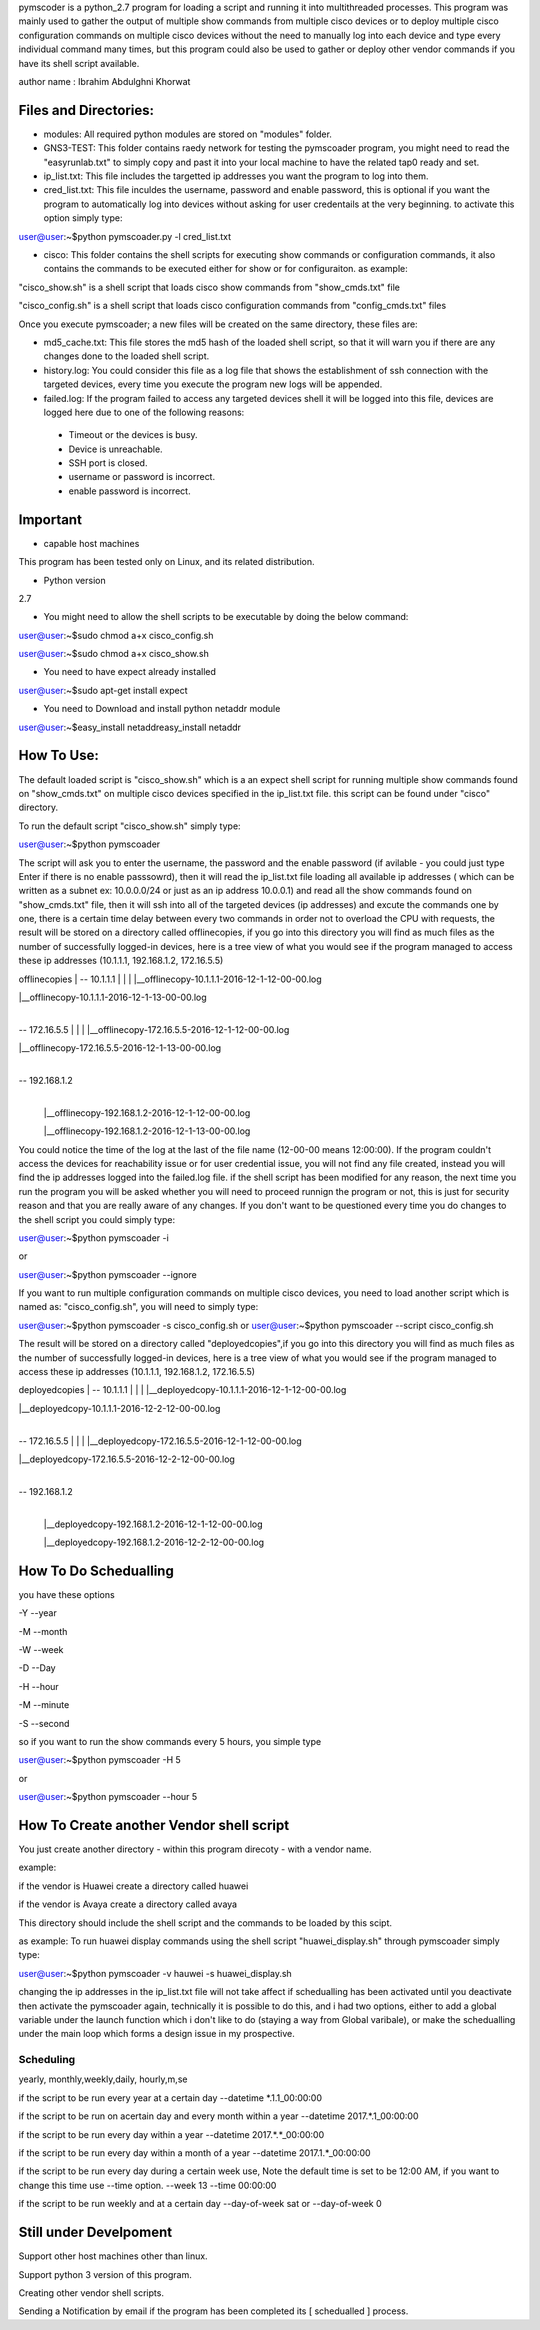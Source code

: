 pymscoder is a python_2.7 program for loading a script and running it into multithreaded processes.
This program was mainly used to gather the output of multiple show commands from multiple cisco devices or to deploy multiple cisco configuration commands on multiple cisco devices without the need to manually log into each device and type every individual command many times, but this program could also be used to gather or deploy other vendor commands if you have its shell script available.

author name : Ibrahim Abdulghni Khorwat

Files and Directories:
=====================
- modules: All required python modules are stored on "modules" folder.

- GNS3-TEST: This folder contains raedy network for testing the pymscoader program, you might need to read the "easyrunlab.txt" to simply copy and past it into your local machine to have the related tap0 ready and set.

- ip_list.txt: This file includes the targetted ip addresses you want the program to log into them.

- cred_list.txt: This file inculdes the username, password and enable password, this is optional if you want the program to automatically log into devices without asking for user credentails at the very beginning. to activate this option simply type:

user@user:~$python pymscoader.py -l cred_list.txt

- cisco: This folder contains the shell scripts for executing show commands or configuration commands, it also contains the commands to be executed either for show or for configuraiton. as example:

"cisco_show.sh" is a shell script that loads cisco show commands from "show_cmds.txt" file

"cisco_config.sh" is a shell script that loads cisco configuration commands from "config_cmds.txt" files

Once you execute pymscoader; a new files will be created on the same directory, these files are:

- md5_cache.txt: This file stores the md5 hash of the loaded shell script, so that it will warn you if there are any changes done to the loaded shell script.

- history.log: You could consider this file as a log file that shows the establishment of ssh connection with the targeted devices, every time you execute the program new logs will be appended.

- failed.log: If the program failed to access any targeted devices shell it will be logged into this file, devices are logged here due to one of the following reasons:

 * Timeout or the devices is busy.
 
 * Device is unreachable.
 
 * SSH port is closed.
 
 * username or password is incorrect.
 
 * enable password is incorrect.


Important
=========
- capable host machines

This program has been tested only on Linux, and its related distribution.

- Python version
2.7

- You might need to allow the shell scripts to be executable by doing the below command:

user@user:~$sudo chmod a+x cisco_config.sh

user@user:~$sudo chmod a+x cisco_show.sh

- You need to have expect already installed

user@user:~$sudo apt-get install expect

- You need to Download and install python netaddr module

user@user:~$easy_install netaddreasy_install netaddr


How To Use:
==========

The default loaded script is "cisco_show.sh" which is a an expect shell script for running multiple show commands found on "show_cmds.txt" on multiple cisco devices specified in the ip_list.txt file. this script can be found under "cisco" directory.

To run the default script "cisco_show.sh" simply type:

user@user:~$python pymscoader

The script will ask you to enter the username, the password and the enable password (if avilable - you could just type Enter if there is no enable passsowrd), then it will read the ip_list.txt file loading all available ip addresses ( which can be written as a subnet ex: 10.0.0.0/24 or just as an ip address 10.0.0.1) and read all the show commands found on "show_cmds.txt" file, then it will ssh into all of the targeted devices (ip addresses) and excute the commands one by one, there is a certain time delay between every two commands in order not to overload the CPU with requests, the result will be stored on a directory called offlinecopies, if you go into this directory you will find as much files as the number of successfully logged-in devices, here is a tree view of what you would see if the program managed to access these ip addresses (10.1.1.1, 192.168.1.2, 172.16.5.5)

offlinecopies
|
-- 10.1.1.1
| |
| |__offlinecopy-10.1.1.1-2016-12-1-12-00-00.log

| |__offlinecopy-10.1.1.1-2016-12-1-13-00-00.log
|
-- 172.16.5.5
| |
| |__offlinecopy-172.16.5.5-2016-12-1-12-00-00.log

| |__offlinecopy-172.16.5.5-2016-12-1-13-00-00.log
|
-- 192.168.1.2
  |
  |__offlinecopy-192.168.1.2-2016-12-1-12-00-00.log
  
  |__offlinecopy-192.168.1.2-2016-12-1-13-00-00.log

You could notice the time of the log at the last of the file name (12-00-00 means 12:00:00).
If the program couldn't access the devices for reachability issue or for user credential issue, you will not find any file created, instead you will find the ip addresses logged into the failed.log file.
if the shell script has been modified for any reason, the next time you run the program you will be asked whether you will need to proceed runnign the program or not, this is just for security reason and that you are really aware of any changes. If you don't want to be questioned every time you do changes to the shell script you could simply type:

user@user:~$python pymscoader -i

or

user@user:~$python pymscoader --ignore

If you want to run multiple configuration commands on multiple cisco devices, you need to load another script which is named as: "cisco_config.sh", you will need to simply type:

user@user:~$python pymscoader -s cisco_config.sh
or
user@user:~$python pymscoader --script cisco_config.sh

The result will be stored on a directory called "deployedcopies",if you go into this directory you will find as much files as the number of successfully logged-in devices, here is a tree view of what you would see if the program managed to access these ip addresses (10.1.1.1, 192.168.1.2, 172.16.5.5)

deployedcopies
|
-- 10.1.1.1
| |
| |__deployedcopy-10.1.1.1-2016-12-1-12-00-00.log

| |__deployedcopy-10.1.1.1-2016-12-2-12-00-00.log
|
-- 172.16.5.5
| |
| |__deployedcopy-172.16.5.5-2016-12-1-12-00-00.log

| |__deployedcopy-172.16.5.5-2016-12-2-12-00-00.log
|
-- 192.168.1.2
  |
  |__deployedcopy-192.168.1.2-2016-12-1-12-00-00.log
  
  |__deployedcopy-192.168.1.2-2016-12-2-12-00-00.log


How To Do Schedualling
======================

you have these options

-Y --year

-M --month

-W --week

-D --Day

-H --hour

-M --minute

-S --second

so if you want to run the show commands every 5 hours, you simple type

user@user:~$python pymscoader -H 5

or

user@user:~$python pymscoader --hour 5


How To Create another Vendor shell script
========================================

You just create another directory - within this program direcoty - with a vendor name.

example:

if the vendor is Huawei create a directory called huawei

if the vendor is Avaya create a directory called avaya

This directory should include the shell script and the commands to be loaded by this scipt.

as example: To run huawei display commands using the shell script "huawei_display.sh" through pymscoader simply type:

user@user:~$python pymscoader -v hauwei -s huawei_display.sh


changing the ip addresses in the ip_list.txt file will not take affect if schedualling has been activated until you deactivate then activate the pymscoader again, technically it is possible to do this, and i had two options, either to add a global variable under the launch function which i don't like to do (staying a way from Global varibale), or make the schedualling under the main loop which forms a design issue in my prospective.

Scheduling
----------
yearly, monthly,weekly,daily, hourly,m,se

if the script to be run every year at a certain day
--datetime *.1.1_00:00:00

if the script to be run on  acertain day and every month within a year
--datetime 2017.*.1_00:00:00

if the script to be run every day within a year
--datetime 2017.*.*_00:00:00

if the script to be run every day within a month of a year
--datetime 2017.1.*_00:00:00

if the script to be run every day during a certain week use, Note the default time is set to be 12:00 AM, if you want to change this time use --time option.
--week 13 --time 00:00:00

if the script to be run weekly and at a certain day
--day-of-week sat
or
--day-of-week 0



Still under Develpoment
=======================
Support other host machines other than linux.

Support python 3 version of this program.

Creating other vendor shell scripts.

Sending a Notification by email if the program has been completed its [ schedualled ] process.

